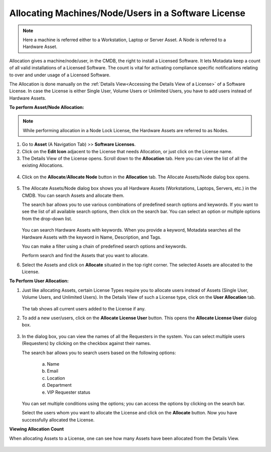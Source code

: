 ****************************************************
Allocating Machines/Node/Users in a Software License 
****************************************************

.. note:: Here a machine is referred either to a Workstation, Laptop or Server Asset. A Node is referred to a Hardware Asset.

Allocation gives a machine/node/user, in the CMDB, the right to
install a Licensed Software. It lets Motadata keep a count of all valid
installations of a Licensed Software. The count is vital for activating
compliance specific notifications relating to over and under usage of a
Licensed Software.

The Allocation is done manually on the :ref:`Details View<Accessing the Details View of a License>` of a Software
License. In case the License is either Single User, Volume Users or
Unlimited Users, you have to add users instead of Hardware Assets.

**To perform Asset/Node Allocation:**

.. note:: While performing allocation in a Node Lock License, the Hardware Assets are referred to as Nodes.

1. Go to **Asset** (A Navigation Tab) >> **Software Licenses**.

2. Click on the **Edit Icon** adjacent to the License that needs
   Allocation, or just click on the License name.

3. The Details View of the License opens. Scroll down to the
   **Allocation** tab. Here you can view the list of all the existing
   Allocations.

.. _amf-132:
.. figure:: https://s3-ap-southeast-1.amazonaws.com/flotomate-resources/asset-management/AM-132.png
    :align: center
    :alt: figure 132

4. Click on the **Allocate**/**Allocate Node** button in the **Allocation** tab. The
   Allocate Assets/Node dialog box opens.

.. _amf-133:
.. figure:: https://s3-ap-southeast-1.amazonaws.com/flotomate-resources/asset-management/AM-133.png
    :align: center
    :alt: figure 133

.. _amf-133.1:
.. figure:: https://s3-ap-southeast-1.amazonaws.com/flotomate-resources/asset-management/AM-133.1.png
    :align: center
    :alt: figure 133.1    

5. The Allocate Assets/Node dialog box shows you all Hardware Assets
   (Workstations, Laptops, Servers, etc.) in the CMDB. You can search Assets and allocate them.

   The search bar allows you to use various combinations of predefined
   search options and keywords. If you want to see the list of all
   available search options, then click on the search bar. You can
   select an option or multiple options from the drop-down list.

    .. _amf-134:
    .. figure:: https://s3-ap-southeast-1.amazonaws.com/flotomate-resources/asset-management/AM-134.png
        :align: center
        :alt: figure 134

   You can search Hardware Assets with keywords. When you provide a
   keyword, Motadata searches all the Hardware Assets with the keyword in
   Name, Description, and Tags.

   You can make a filter using a chain of predefined search options and
   keywords.

   Perform search and find the Assets that you want to allocate.

6. Select the Assets and click on **Allocate** situated in the top
   right corner. The selected Assets are allocated to the License.

**To Perform User Allocation:**

1. Just like allocating Assets, certain License Types require you to
   allocate users instead of Assets (Single User, Volume Users, and Unlimited Users). In the Details View of such a
   License type, click on the **User Allocation** tab.

    .. _amf-135:
    .. figure:: https://s3-ap-southeast-1.amazonaws.com/flotomate-resources/asset-management/AM-135.png
        :align: center
        :alt: figure 135

   The tab shows all current users added to the License if any.

2. To add a new user/users, click on the **Allocate License User**
   button. This opens the **Allocate License User** dialog box.

    .. _amf-136:
    .. figure:: https://s3-ap-southeast-1.amazonaws.com/flotomate-resources/asset-management/AM-136.png
        :align: center
        :alt: figure 136

3. In the dialog box, you can view the names of all the Requesters in
   the system. You can select multiple users (Requesters) by clicking
   on the checkbox against their names.

   The search bar allows you to search users based on the following
   options:

    a. Name

    b. Email

    c. Location

    d. Department

    e. VIP Requester status

   You can set multiple conditions using the options; you can access
   the options by clicking on the search bar.

   Select the users whom you want to allocate the License and click
   on the **Allocate** button. Now you have successfully allocated
   the License.

**Viewing Allocation Count**

When allocating Assets to a License, one can see how many Assets have been allocated from the Details View.

.. _amf-136.1:
.. figure:: https://s3-ap-southeast-1.amazonaws.com/flotomate-resources/asset-management/AM-136.1.png
    :align: center
    :alt: figure 136.1